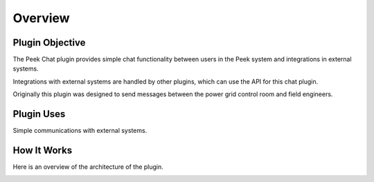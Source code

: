 .. _overview:


========
Overview
========

Plugin Objective
----------------

The Peek Chat plugin provides simple chat functionality between users in the Peek
system and integrations in external systems.

Integrations with external systems are handled by other plugins, which can use
the API for this chat plugin.

Originally this plugin was designed to send messages between the power grid control
room and field engineers.

Plugin Uses
-----------

Simple communications with external systems.


How It Works
------------

Here is an overview of the architecture of the plugin.

.. image:: ChatPluginArchitectureDiagram.png


